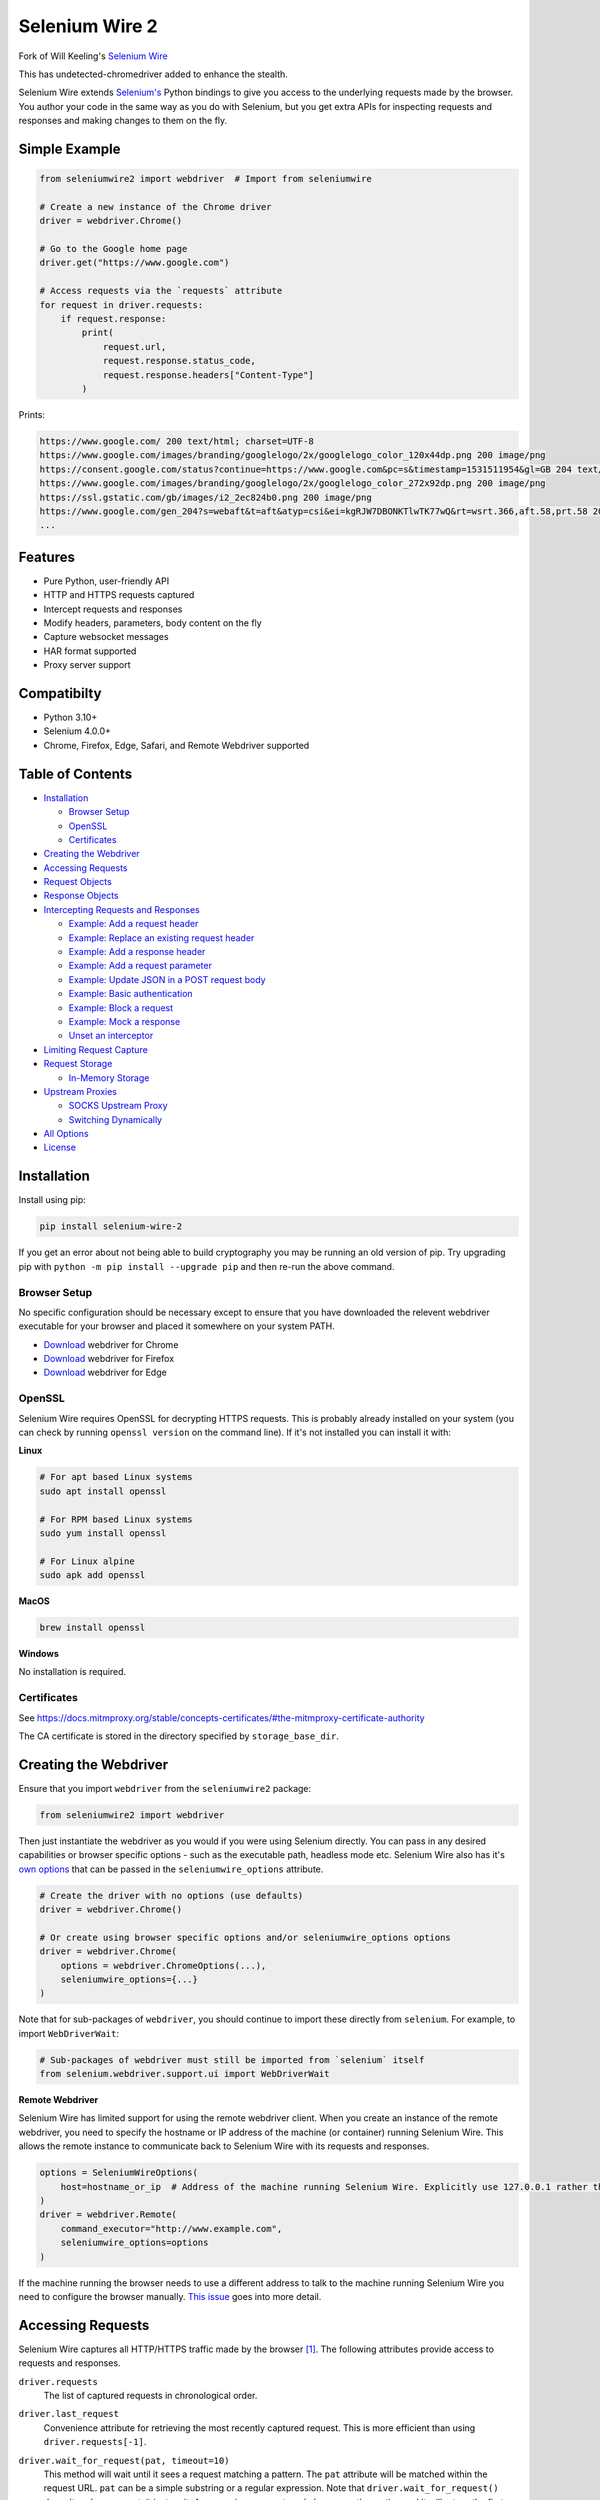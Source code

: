Selenium Wire 2
===============

Fork of Will Keeling's `Selenium Wire <https://github.com/wkeeling/selenium-wire>`_

This has undetected-chromedriver added to enhance the stealth.

Selenium Wire extends `Selenium's <https://www.selenium.dev/documentation/en/>`_ Python bindings to give you access to the underlying requests made by the browser. You author your code in the same way as you do with Selenium, but you get extra APIs for inspecting requests and responses and making changes to them on the fly.

.. image:: https://github.com/7x11x13/selenium-wire-2/workflows/build/badge.svg
        :target: https://github.com/7x11x13/selenium-wire-2/actions

.. image:: https://codecov.io/gh/7x11x13/selenium-wire-2/branch/master/graph/badge.svg
        :target: https://codecov.io/gh/7x11x13/selenium-wire-2

.. image:: https://img.shields.io/badge/python-3.10%2C%203.11%2C%203.12-blue.svg
        :target: https://pypi.python.org/pypi/selenium-wire-2

.. image:: https://img.shields.io/pypi/v/selenium-wire-2.svg
        :target: https://pypi.python.org/pypi/selenium-wire-2

.. image:: https://img.shields.io/pypi/l/selenium-wire-2.svg
        :target: https://pypi.python.org/pypi/selenium-wire-2

.. image:: https://pepy.tech/badge/selenium-wire-2/month
        :target: https://pepy.tech/project/selenium-wire-2

Simple Example
~~~~~~~~~~~~~~

.. code:: python

    from seleniumwire2 import webdriver  # Import from seleniumwire

    # Create a new instance of the Chrome driver
    driver = webdriver.Chrome()

    # Go to the Google home page
    driver.get("https://www.google.com")

    # Access requests via the `requests` attribute
    for request in driver.requests:
        if request.response:
            print(
                request.url,
                request.response.status_code,
                request.response.headers["Content-Type"]
            )

Prints:

.. code:: bash

    https://www.google.com/ 200 text/html; charset=UTF-8
    https://www.google.com/images/branding/googlelogo/2x/googlelogo_color_120x44dp.png 200 image/png
    https://consent.google.com/status?continue=https://www.google.com&pc=s&timestamp=1531511954&gl=GB 204 text/html; charset=utf-8
    https://www.google.com/images/branding/googlelogo/2x/googlelogo_color_272x92dp.png 200 image/png
    https://ssl.gstatic.com/gb/images/i2_2ec824b0.png 200 image/png
    https://www.google.com/gen_204?s=webaft&t=aft&atyp=csi&ei=kgRJW7DBONKTlwTK77wQ&rt=wsrt.366,aft.58,prt.58 204 text/html; charset=UTF-8
    ...

Features
~~~~~~~~

* Pure Python, user-friendly API
* HTTP and HTTPS requests captured
* Intercept requests and responses
* Modify headers, parameters, body content on the fly
* Capture websocket messages
* HAR format supported
* Proxy server support

Compatibilty
~~~~~~~~~~~~

* Python 3.10+
* Selenium 4.0.0+
* Chrome, Firefox, Edge, Safari, and Remote Webdriver supported

Table of Contents
~~~~~~~~~~~~~~~~~

- `Installation`_

  * `Browser Setup`_

  * `OpenSSL`_

  * `Certificates`_

- `Creating the Webdriver`_

- `Accessing Requests`_

- `Request Objects`_

- `Response Objects`_

- `Intercepting Requests and Responses`_

  * `Example: Add a request header`_
  * `Example: Replace an existing request header`_
  * `Example: Add a response header`_
  * `Example: Add a request parameter`_
  * `Example: Update JSON in a POST request body`_
  * `Example: Basic authentication`_
  * `Example: Block a request`_
  * `Example: Mock a response`_
  * `Unset an interceptor`_

- `Limiting Request Capture`_

- `Request Storage`_

  * `In-Memory Storage`_

- `Upstream Proxies`_

  * `SOCKS Upstream Proxy`_

  * `Switching Dynamically`_

- `All Options`_

- `License`_

Installation
~~~~~~~~~~~~

Install using pip:

.. code:: bash

    pip install selenium-wire-2

If you get an error about not being able to build cryptography you may be running an old version of pip. Try upgrading pip with ``python -m pip install --upgrade pip`` and then re-run the above command.

Browser Setup
-------------

No specific configuration should be necessary except to ensure that you have downloaded the relevent webdriver executable for your browser and placed it somewhere on your system PATH.

- `Download <https://sites.google.com/chromium.org/driver/>`__ webdriver for Chrome
- `Download <https://github.com/mozilla/geckodriver/>`__ webdriver for Firefox
- `Download <https://developer.microsoft.com/en-us/microsoft-edge/tools/webdriver/>`__ webdriver for Edge

OpenSSL
-------

Selenium Wire requires OpenSSL for decrypting HTTPS requests. This is probably already installed on your system (you can check by running ``openssl version`` on the command line). If it's not installed you can install it with:

**Linux**

.. code:: bash

    # For apt based Linux systems
    sudo apt install openssl

    # For RPM based Linux systems
    sudo yum install openssl

    # For Linux alpine
    sudo apk add openssl

**MacOS**

.. code:: bash

    brew install openssl

**Windows**

No installation is required.

Certificates
------------

See https://docs.mitmproxy.org/stable/concepts-certificates/#the-mitmproxy-certificate-authority

The CA certificate is stored in the directory specified by ``storage_base_dir``.

Creating the Webdriver
~~~~~~~~~~~~~~~~~~~~~~

Ensure that you import ``webdriver`` from the ``seleniumwire2`` package:

.. code:: python

    from seleniumwire2 import webdriver

Then just instantiate the webdriver as you would if you were using Selenium directly. You can pass in any desired capabilities or browser specific options - such as the executable path, headless mode etc. Selenium Wire also has it's `own options`_ that can be passed in the ``seleniumwire_options`` attribute.

.. code:: python

    # Create the driver with no options (use defaults)
    driver = webdriver.Chrome()

    # Or create using browser specific options and/or seleniumwire_options options
    driver = webdriver.Chrome(
        options = webdriver.ChromeOptions(...),
        seleniumwire_options={...}
    )

.. _`own options`: #all-options

Note that for sub-packages of ``webdriver``, you should continue to import these directly from ``selenium``. For example, to import ``WebDriverWait``:

.. code:: python

    # Sub-packages of webdriver must still be imported from `selenium` itself
    from selenium.webdriver.support.ui import WebDriverWait

**Remote Webdriver**

Selenium Wire has limited support for using the remote webdriver client. When you create an instance of the remote webdriver, you need to specify the hostname or IP address of the machine (or container) running Selenium Wire. This allows the remote instance to communicate back to Selenium Wire with its requests and responses.

.. code:: python

    options = SeleniumWireOptions(
        host=hostname_or_ip  # Address of the machine running Selenium Wire. Explicitly use 127.0.0.1 rather than localhost if remote session is running locally.
    )
    driver = webdriver.Remote(
        command_executor="http://www.example.com",
        seleniumwire_options=options
    )

If the machine running the browser needs to use a different address to talk to the machine running Selenium Wire you need to configure the browser manually. `This issue <https://github.com/wkeeling/selenium-wire/issues/220>`_ goes into more detail.

Accessing Requests
~~~~~~~~~~~~~~~~~~

Selenium Wire captures all HTTP/HTTPS traffic made by the browser [1]_. The following attributes provide access to requests and responses.

``driver.requests``
    The list of captured requests in chronological order.

``driver.last_request``
    Convenience attribute for retrieving the most recently captured request. This is more efficient than using ``driver.requests[-1]``.

``driver.wait_for_request(pat, timeout=10)``
    This method will wait until it sees a request matching a pattern. The ``pat`` attribute will be matched within the request URL. ``pat`` can be a simple substring or a regular expression. Note that ``driver.wait_for_request()`` doesn't *make* a request, it just *waits* for a previous request made by some other action and it will return the first request it finds. Also note that since ``pat`` can be a regular expression, you must escape special characters such as question marks with a slash. A ``TimeoutException`` is raised if no match is found within the timeout period.

    For example, to wait for an AJAX request to return after a button is clicked:

    .. code:: python

        # Click a button that triggers a background request to https://server/api/products/12345/
        button_element.click()

        # Wait for the request/response to complete
        request = driver.wait_for_request("/api/products/12345/")

``driver.har``
    A JSON formatted HAR archive of HTTP transactions that have taken place. HAR capture is turned off by default and you must set the ``enable_har`` `option`_ to ``True`` before using ``driver.har``.

``driver.iter_requests()``
    Returns an iterator over captured requests. Useful when dealing with a large number of requests.

``driver.request_interceptor``
    Used to set a request interceptor. See `Intercepting Requests and Responses`_.

``driver.response_interceptor``
    Used to set a response interceptor.

**Clearing Requests**

To clear previously captured requests and HAR entries, use ``del``:

.. code:: python

    del driver.requests

.. [1] Selenium Wire ignores OPTIONS requests by default, as these are typically uninteresting and just add overhead. If you want to capture OPTIONS requests, you need to set the ``ignore_http_methods`` `option`_ to ``[]``.

.. _`option`: #all-options

Request Objects
~~~~~~~~~~~~~~~

Request objects have the following attributes.

``body``
    The request body as ``bytes``. If the request has no body the value of ``body`` will be empty, i.e. ``b""``.

``certificate_list``
    Information about the server SSL certificates. Empty for non-HTTPS requests.

``date``
    The datetime the request was made.

``headers``
    A dictionary-like object of request headers. Headers are case-insensitive and duplicates are permitted. Asking for ``request.headers["user-agent"]`` will return the value of the ``User-Agent`` header. If you wish to replace a header, make sure you delete the existing header first with ``del request.headers["header-name"]``, otherwise you'll create a duplicate.

``host``
    The request host, e.g. ``www.example.com``

``method``
    The HTTP method, e.g. ``GET`` or ``POST`` etc.

``params``
    A dictionary of request parameters. If a parameter with the same name appears more than once in the request, it's value in the dictionary will be a list.

``path``
    The request path, e.g. ``/some/path/index.html``

``querystring``
    The query string, e.g. ``foo=bar&spam=eggs``

``response``
   The `response object`_ associated with the request. This will be ``None`` if the request has no response.

``url``
    The request URL, e.g. ``https://www.example.com/some/path/index.html?foo=bar&spam=eggs``

``ws_messages``
    Where the request is a websocket handshake request (normally with a URL starting ``wss://``) then ``ws_messages`` will contain a list of any websocket messages sent and received. See `WebSocketMessage Objects`_.

Request objects have the following methods.

``abort(error_code=403)``
    Trigger immediate termination of the request with the supplied error code. For use within request interceptors. See `Example: Block a request`_.

``create_response(status_code, headers=(), body=b"")``
    Create a response and return it without sending any data to the remote server. For use within request interceptors. See `Example: Mock a response`_.

.. _`response object`: #response-objects

WebSocketMessage Objects
------------------------

These objects represent websocket messages sent between the browser and server and vice versa. They are held in a list by ``request.ws_messages`` on websocket handshake requests. They have the following attributes.

``content``
    The message content which may be either ``str`` or ``bytes``.

``date``
    The datetime of the message.

``from_client``
    ``True`` when the message was sent by the client and ``False`` when sent by the server.

Response Objects
~~~~~~~~~~~~~~~~

Response objects have the following attributes.

``body``
    The response body as ``bytes``. If the response has no body the value of ``body`` will be empty, i.e. ``b""``. Sometimes the body may have been compressed by the server. You can prevent this with the ``disable_encoding`` `option`_. To manually decode an encoded response body you can do:

.. code:: python

    from seleniumwire2.utils import decode

    body = decode(response.body, response.headers.get("Content-Encoding", "identity"))


``date``
    The datetime the response was received.

``headers``
     A dictionary-like object of response headers. Headers are case-insensitive and duplicates are permitted. Asking for ``response.headers["content-length"]`` will return the value of the ``Content-Length`` header. If you wish to replace a header, make sure you delete the existing header first with ``del response.headers["header-name"]``, otherwise you'll create a duplicate.

``reason``
    The reason phrase, e.g. ``OK`` or ``Not Found`` etc.

``status_code``
    The status code of the response, e.g. ``200`` or ``404`` etc.


Intercepting Requests and Responses
~~~~~~~~~~~~~~~~~~~~~~~~~~~~~~~~~~~

As well as capturing requests and responses, Selenium Wire allows you to modify them on the fly using interceptors. An interceptor is a function that gets invoked with requests and responses as they pass through Selenium Wire. Within an interceptor you can modify the request and response as you see fit.

You set your interceptor functions using the ``driver.request_interceptor`` and ``driver.response_interceptor`` attributes before you start using the driver. A request interceptor should accept a single argument for the request. A response interceptor should accept two arguments, one for the originating request and one for the response.

Example: Add a request header
-----------------------------

.. code:: python

    def interceptor(request):
        request.headers["New-Header"] = "Some Value"

    driver.request_interceptor = interceptor
    driver.get(...)

    # All requests will now contain New-Header

How can I check that a header has been set correctly? You can print the headers from captured requests after the page has loaded using ``driver.requests``, or alternatively point the webdriver at https://httpbin.org/headers which will echo the request headers back to the browser so you can view them.

Example: Replace an existing request header
-------------------------------------------

Duplicate header names are permitted in an HTTP request, so before setting the replacement header you must first delete the existing header using ``del`` like in the following example, otherwise two headers with the same name will exist (``request.headers`` is a special dictionary-like object that allows duplicates).

.. code:: python

    def interceptor(request):
        del request.headers["Referer"]  # Remember to delete the header first
        request.headers["Referer"] = "some_referer"  # Spoof the referer

    driver.request_interceptor = interceptor
    driver.get(...)

    # All requests will now use "some_referer" for the referer

Example: Add a response header
------------------------------

.. code:: python

    def interceptor(request, response):  # A response interceptor takes two args
        if request.url == "https://server.com/some/path":
            response.headers["New-Header"] = "Some Value"

    driver.response_interceptor = interceptor
    driver.get(...)

    # Responses from https://server.com/some/path will now contain New-Header

Example: Add a request parameter
--------------------------------

Request parameters work differently to headers in that they are calculated when they are set on the request. That means that you first have to read them, then update them, and then write them back - like in the following example. Parameters are held in a regular dictionary, so parameters with the same name will be overwritten.

.. code:: python

    def interceptor(request):
        params = request.params
        params["foo"] = "bar"
        request.params = params

    driver.request_interceptor = interceptor
    driver.get(...)

    # foo=bar will be added to all requests

Example: Update JSON in a POST request body
-----------------------------------------------

.. code:: python

    import json

    def interceptor(request):
        if request.method == "POST" and request.headers["Content-Type"] == "application/json":
            # The body is in bytes so convert to a string
            body = request.body.decode("utf-8")
            # Load the JSON
            data = json.loads(body)
            # Add a new property
            data["foo"] = "bar"
            # Set the JSON back on the request
            request.body = json.dumps(data).encode("utf-8")
            # Update the content length
            del request.headers["Content-Length"]
            request.headers["Content-Length"] = str(len(request.body))

    driver.request_interceptor = interceptor
    driver.get(...)

Example: Basic authentication
-----------------------------

If a site requires a username/password, you can use a request interceptor to add authentication credentials to each request. This will stop the browser from displaying a username/password pop-up.

.. code:: python

    import base64

    auth = (
        base64.encodebytes("my_username:my_password".encode())
        .decode()
        .strip()
    )

    def interceptor(request):
        if request.host == "host_that_needs_auth":
            request.headers["Authorization"] = f"Basic {auth}"

    driver.request_interceptor = interceptor
    driver.get(...)

    # Credentials will be transmitted with every request to "host_that_needs_auth"

Example: Block a request
------------------------

You can use ``request.abort()`` to block a request and send an immediate response back to the browser. An optional error code can be supplied. The default is 403 (forbidden).

.. code:: python

    def interceptor(request):
        # Block PNG, JPEG and GIF images
        if request.path.endswith((".png", ".jpg", ".gif")):
            request.abort()

    driver.request_interceptor = interceptor
    driver.get(...)

    # Requests for PNG, JPEG and GIF images will result in a 403 Forbidden

Example: Mock a response
------------------------

You can use ``request.create_response()`` to send a custom reply back to the browser. No data will be sent to the remote server.

.. code:: python

    def interceptor(request):
        if request.url == "https://server.com/some/path":
            request.create_response(
                status_code=200,
                headers={"Content-Type": "text/html"},  # Optional headers dictionary
                body="<html>Hello World!</html>"  # Optional body
            )

    driver.request_interceptor = interceptor
    driver.get(...)

    # Requests to https://server.com/some/path will have their responses mocked

*Have any other examples you think could be useful? Feel free to submit a PR.*

Unset an interceptor
--------------------

To unset an interceptor, use ``del``:

.. code:: python

    del driver.request_interceptor
    del driver.response_interceptor

Limiting Request Capture
~~~~~~~~~~~~~~~~~~~~~~~~

Selenium Wire works by redirecting browser traffic through an internal proxy server it spins up in the background. As requests flow through the proxy they are intercepted and captured. Capturing requests can slow things down a little but there are a few things you can do to restrict what gets captured.

``driver.include_urls`` and ``driver.exclude_urls``
    TODO This accepts a list of regular expressions that will match the URLs to be captured. It should be set on the driver before making any requests. When empty (the default) all URLs are captured.

    .. code:: python

        driver.include_urls = [
            ".*stackoverflow.*",
            ".*github.*"
        ]

        driver.get(...)  # Start making requests

        # Only request URLs containing "stackoverflow" or "github" will now be captured

    .. code:: python

        driver.exclude_urls = [
            ".*stackoverflow.*",
            ".*github.*"
        ]

        driver.get(...)  # Start making requests

        # Only request URLs not containing "stackoverflow" or "github" will now be captured

    Note that even if a request is out of scope and not captured, it will still travel through Selenium Wire.

``seleniumwire_options.disable_capture``
    Use this option to switch off request capture. Requests will still pass through Selenium Wire and through any upstream proxy you have configured but they won't be intercepted or stored. Request interceptors will not execute.

``seleniumwire_options.exclude_hosts``
    Use this option to bypass Selenium Wire entirely. Any requests made to addresses listed here will go direct from the browser to the server without involving Selenium Wire. Note that if you've configured an upstream proxy then these requests will also bypass that proxy.

``request.abort()``
    You can abort a request early by using ``request.abort()`` from within a `request interceptor`_. This will send an immediate response back to the client without the request travelling any further. You can use this mechanism to block certain types of requests (e.g. images) to improve page load performance.

    .. code:: python

        def interceptor(request):
            # Block PNG, JPEG and GIF images
            if request.path.endswith((".png", ".jpg", ".gif")):
                request.abort()

        driver.request_interceptor = interceptor

        driver.get(...)  # Start making requests

.. _`request interceptor`: #intercepting-requests-and-responses

Request Storage
~~~~~~~~~~~~~~~

Captured requests and responses are stored in the home folder by default (that's ``~/`` on Linux/Mac and usually ``C:\Users\<username>`` on Windows) in a sub-folder called ``.seleniumwire``. To change where the ``.seleniumwire`` folder gets created you can use the ``storage_base_dir`` option:

.. code:: python

    options = SeleniumWireOptions(
        storage_base_dir="/my/storage/folder"  # .seleniumwire will get created here
    )
    driver = webdriver.Chrome(seleniumwire_options=options)

In-Memory Storage
-----------------

Selenium Wire also supports storing requests and responses in memory only, which may be useful in certain situations - e.g. if you're running short lived Docker containers and don't want the overhead of disk persistence. You can enable in-memory storage by setting the ``request_storage`` option to ``memory``:

.. code:: python

    from seleniumwire2 import SeleniumWireOptions
    options = SeleniumWireOptions(request_storage="memory")
    driver = webdriver.Chrome(seleniumwire_options=options)

If you're concerned about the amount of memory that may be consumed, you can restrict the number of requests that are stored with the ``request_storage_max_size`` option:

.. code:: python

    from seleniumwire2 import SeleniumWireOptions
    options = SeleniumWireOptions(
        request_storage="memory",
        request_storage_max_size=100  # Store no more than 100 requests in memory
    )
    driver = webdriver.Chrome(seleniumwire_options=options)

When the max size is reached, older requests are discarded as newer requests arrive. Keep in mind that if you restrict the number of requests being stored, requests may have disappeared from storage by the time you come to retrieve them with ``driver.requests`` or ``driver.wait_for_request()`` etc.

Upstream Proxies
~~~~~~~~~~~~~~~~

If the site you are accessing sits behind a proxy server you can tell Selenium Wire about that proxy server in the options you pass to the webdriver.

The configuration takes the following format:

.. code:: python

    from seleniumwire2 import ProxyConfig, SeleniumWireOptions
    options = SeleniumWireOptions(
        upstream_proxy=ProxyConfig(
            http="http://192.168.10.100:8888",
            https="https://192.168.10.100:8888"
        )
    )
    driver = webdriver.Chrome(seleniumwire_options=options)

To use HTTP Basic Auth with your proxy, specify the username and password in the URL:

.. code:: python

    from seleniumwire2 import ProxyConfig, SeleniumWireOptions
    options = SeleniumWireOptions(
        upstream_proxy=ProxyConfig(
            https="https://user:pass@192.168.10.100:8888"
        }
    }

If no upstream proxy config is supplied, seleniumwire uses the ``HTTP_PROXY`` and ``HTTPS_PROXY`` environment variables:

.. code:: bash

    $ export HTTP_PROXY="http://192.168.10.100:8888"
    $ export HTTPS_PROXY="https://192.168.10.100:8888"

SOCKS Upstream Proxy
--------------------

SOCKS upstream proxies are not supported. See https://github.com/mitmproxy/mitmproxy/issues/211

**Using Selenium Wire with Tor**

See `this example <https://gist.github.com/woswos/38b921f0b82de009c12c6494db3f50c5>`_ if you want to run Selenium Wire with Tor.

Switching Dynamically
---------------------

If you want to change the proxy settings for an existing driver instance, use the ``driver.set_upstream_proxy`` and ``driver.remove_upstream_proxy`` methods:

.. code:: python

    driver.get(...)  # Using some initial proxy

    # Change the upstream proxy
    driver.set_upstream_proxy(ProxyConfig(https="https://user:pass@192.168.10.100:8888"))

    driver.get(...)  # These requests will use the new proxy

    # Remove the upstream proxy
    driver.remove_upstream_proxy()

All Options
~~~~~~~~~~~

A summary of all options that can be passed to Selenium Wire via the ``seleniumwire_options`` webdriver attribute.

``host``
    The IP address or hostname of the machine running Selenium Wire. This defaults to 127.0.0.1. You may want to change this to the public IP of the machine (or container) if you're using the `remote webdriver`_.

.. code:: python

    options = SeleniumWireOptions(
        host="192.168.0.10"  # Use the public IP of the machine
    )
    driver = webdriver.Chrome(seleniumwire_options=options)

.. _`remote webdriver`: #creating-the-webdriver

``port``
    The port number that Selenium Wire's backend listens on. Defaults to 0, which selects an available port automatically.

``auto_config``
    Whether Selenium Wire should auto-configure the browser for request capture. ``True`` by default.

``disable_capture``
    Disable request capture. When ``True`` nothing gets intercepted or stored. ``False`` by default.

``disable_encoding``
    Ask the server to send back uncompressed data. ``False`` by default. When ``True`` this sets the ``Accept-Encoding`` header to ``identity`` for all outbound requests. Note that it won't always work - sometimes the server may ignore it.

``enable_har``
    When ``True`` a HAR archive of HTTP transactions will be kept which can be retrieved with ``driver.har``. ``False`` by default.

``exclude_hosts``
    A list of addresses for which Selenium Wire should be bypassed entirely. Note that if you have configured an upstream proxy then requests to excluded hosts will also bypass that proxy.

``ignore_http_methods``
    A list of HTTP methods (specified as uppercase strings) that should be ignored by Selenium Wire and not captured. The default is ``["OPTIONS"]`` which ignores all OPTIONS requests. To capture all request methods, set ``ignore_http_methods`` to an empty list:

``request_storage``
    The type of storage to use. Selenium Wire defaults to disk based storage, but you can switch to in-memory storage by setting this option to ``memory``:

``request_storage_max_size``
    The maximum number of requests to store when using in-memory storage. Unlimited by default. This option currently has no effect when using the default disk based storage.

``storage_base_dir``
    The base location where Selenium Wire stores captured requests and responses when using its default disk based storage. This defaults to the home folder (that's ``~/`` on Linux/Mac and usually ``C:\Users\<username>\`` on Windows). A sub-folder called ``.seleniumwire`` will get created here to store the captured data and mitmproxy certificates.

``upstream_proxy``
    The upstream `proxy server <https://github.com/7x11x13/selenium-wire-2#Upstream Proxies>`__ configuration if you're using a proxy.

``verify_ssl``
    Whether SSL certificates should be verified. ``False`` by default, which prevents errors with self-signed certificates.

``mitm_options``
    Dictionary of options to pass to the underlying mitmproxy server. See https://docs.mitmproxy.org/stable/concepts-options/

License
~~~~~~~

MIT

